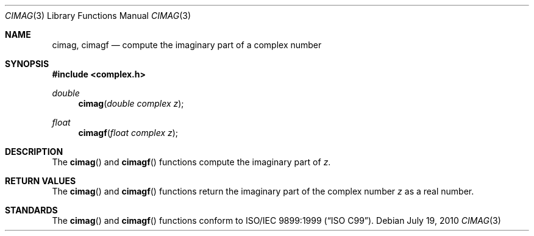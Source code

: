 .\"	$OpenBSD: cimag.3,v 1.1 2010/07/19 12:48:23 millert Exp $
.\"
.\" Copyright (c) 2010 Todd C. Miller <Todd.Miller@courtesan.com>
.\"
.\" Permission to use, copy, modify, and distribute this software for any
.\" purpose with or without fee is hereby granted, provided that the above
.\" copyright notice and this permission notice appear in all copies.
.\"
.\" THE SOFTWARE IS PROVIDED "AS IS" AND THE AUTHOR DISCLAIMS ALL WARRANTIES
.\" WITH REGARD TO THIS SOFTWARE INCLUDING ALL IMPLIED WARRANTIES OF
.\" MERCHANTABILITY AND FITNESS. IN NO EVENT SHALL THE AUTHOR BE LIABLE FOR
.\" ANY SPECIAL, DIRECT, INDIRECT, OR CONSEQUENTIAL DAMAGES OR ANY DAMAGES
.\" WHATSOEVER RESULTING FROM LOSS OF USE, DATA OR PROFITS, WHETHER IN AN
.\" ACTION OF CONTRACT, NEGLIGENCE OR OTHER TORTIOUS ACTION, ARISING OUT OF
.\" OR IN CONNECTION WITH THE USE OR PERFORMANCE OF THIS SOFTWARE.
.\"
.Dd $Mdocdate: July 19 2010 $
.Dt CIMAG 3
.Os
.Sh NAME
.Nm cimag ,
.Nm cimagf
.Nd compute the imaginary part of a complex number
.Sh SYNOPSIS
.Fd #include <complex.h>
.Ft double
.Fn cimag "double complex z"
.Ft float
.Fn cimagf "float complex z"
.Sh DESCRIPTION
The
.Fn cimag
and
.Fn cimagf
functions compute the imaginary part of
.Fa z .
.Sh RETURN VALUES
The
.Fn cimag
and
.Fn cimagf
functions return the imaginary part of the complex number
.Fa z
as a real number.
.Sh STANDARDS
The
.Fn cimag
and
.Fn cimagf
functions conform to
.St -isoC-99 .
